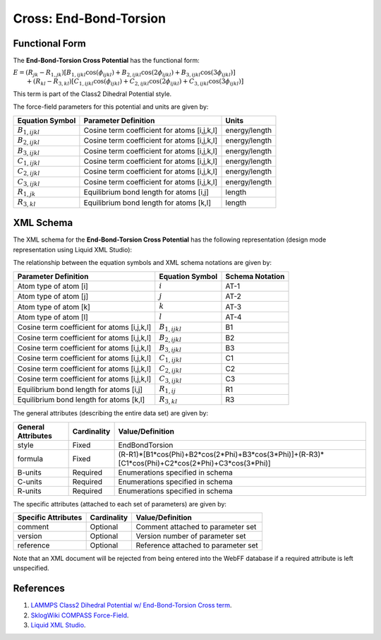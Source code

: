 .. _Cross-EndBondTorsion:

Cross: End-Bond-Torsion  
=======================

Functional Form
---------------

The **End-Bond-Torsion Cross Potential** has the functional form:

:math:`E=\left( {{R}_{jk}}-{{R}_{1,jk}} \right)\left[ {{B}_{1,ijkl}}\cos \left( {{\phi }_{ijkl}} \right)+{{B}_{2,ijkl}}\cos \left( 2{{\phi }_{ijkl}} \right)+{{B}_{3,ijkl}}\cos \left( 3{{\phi }_{ijkl}} \right) \right]`
:math:`\qquad +\left( {{R}_{kl}}-{{R}_{3,kl}} \right)\left[ {{C}_{1,ijkl}}\cos \left( {{\phi }_{ijkl}} \right)+{{C}_{2,ijkl}}\cos \left( 2{{\phi }_{ijkl}} \right)+{{C}_{3,ijkl}}\cos \left( 3{{\phi }_{ijkl}} \right) \right]`

This term is part of the Class2 Dihedral Potential style. 

The force-field parameters for this potential and units are given by:

=================== ======================================================= ===============
**Equation Symbol** **Parameter Definition**                                **Units**
------------------- ------------------------------------------------------- ---------------
:math:`B_{1,ijkl}`  Cosine term coefficient for atoms [i,j,k,l]             energy/length
:math:`B_{2,ijkl}`  Cosine term coefficient for atoms [i,j,k,l]             energy/length
:math:`B_{3,ijkl}`  Cosine term coefficient for atoms [i,j,k,l]             energy/length
:math:`C_{1,ijkl}`  Cosine term coefficient for atoms [i,j,k,l]             energy/length
:math:`C_{2,ijkl}`  Cosine term coefficient for atoms [i,j,k,l]             energy/length
:math:`C_{3,ijkl}`  Cosine term coefficient for atoms [i,j,k,l]             energy/length
:math:`R_{1,jk}`    Equilibrium bond length for atoms [i,j]                 length
:math:`R_{3,kl}`    Equilibrium bond length for atoms [k,l]                 length
=================== ======================================================= ===============


XML Schema
----------

The XML schema for the **End-Bond-Torsion Cross Potential** has the following representation (design mode representation using Liquid XML Studio):

.. image:: ../../images/Cross-EndBondTorsion.png
	:align: left

The relationship between the equation symbols and XML schema notations are given by:

+------------------------------------------------+---------------------+---------------------+
| **Parameter Definition**                       | **Equation Symbol** | **Schema Notation** |
+------------------------------------------------+---------------------+---------------------+
| Atom type of atom [i]                          | :math:`i`           | AT-1                |
+------------------------------------------------+---------------------+---------------------+
| Atom type of atom [j]                          | :math:`j`           | AT-2                |
+------------------------------------------------+---------------------+---------------------+
| Atom type of atom [k]                          | :math:`k`           | AT-3                |
+------------------------------------------------+---------------------+---------------------+
| Atom type of atom [l]                          | :math:`l`           | AT-4                |
+------------------------------------------------+---------------------+---------------------+
| Cosine term coefficient for atoms [i,j,k,l]    | :math:`B_{1,ijkl}`  | B1                  |
+------------------------------------------------+---------------------+---------------------+
| Cosine term coefficient for atoms [i,j,k,l]    | :math:`B_{2,ijkl}`  | B2                  |
+------------------------------------------------+---------------------+---------------------+
| Cosine term coefficient for atoms [i,j,k,l]    | :math:`B_{3,ijkl}`  | B3                  |
+------------------------------------------------+---------------------+---------------------+
| Cosine term coefficient for atoms [i,j,k,l]    | :math:`C_{1,ijkl}`  | C1                  |
+------------------------------------------------+---------------------+---------------------+
| Cosine term coefficient for atoms [i,j,k,l]    | :math:`C_{2,ijkl}`  | C2                  |
+------------------------------------------------+---------------------+---------------------+
| Cosine term coefficient for atoms [i,j,k,l]    | :math:`C_{3,ijkl}`  | C3                  |
+------------------------------------------------+---------------------+---------------------+
| Equilibrium bond length for atoms [i,j]        | :math:`R_{1,ij}`    | R1                  |
+------------------------------------------------+---------------------+---------------------+
| Equilibrium bond length for atoms [k,l]        | :math:`R_{3,kl}`    | R3                  |
+------------------------------------------------+---------------------+---------------------+

The general attributes (describing the entire data set) are given by:

====================== =============== =================================================================================================
**General Attributes** **Cardinality** **Value/Definition**               
---------------------- --------------- -------------------------------------------------------------------------------------------------
style                  Fixed           EndBondTorsion
formula                Fixed           (R-R1)*[B1*cos(Phi)+B2*cos(2*Phi)+B3*cos(3*Phi)]+(R-R3)*[C1*cos(Phi)+C2*cos(2*Phi)+C3*cos(3*Phi)]
B-units                Required        Enumerations specified in schema
C-units                Required        Enumerations specified in schema
R-units                Required        Enumerations specified in schema
====================== =============== =================================================================================================

The specific attributes (attached to each set of parameters) are given by:

======================= =============== =======================================
**Specific Attributes** **Cardinality** **Value/Definition**               
----------------------- --------------- ---------------------------------------
comment                 Optional        Comment attached to parameter set
version                 Optional        Version number of parameter set
reference               Optional        Reference attached to parameter set 
======================= =============== =======================================

Note that an XML document will be rejected from being entered into the WebFF database if a required attribute is left unspecified. 

References
----------

1. `LAMMPS Class2 Dihedral Potential w/ End-Bond-Torsion Cross term`_.

2. `SklogWiki COMPASS Force-Field`_.

3. `Liquid XML Studio`_.

.. _LAMMPS Class2 Dihedral Potential w/ End-Bond-Torsion Cross term: http://lammps.sandia.gov/doc/dihedral_class2.html

.. _SklogWiki COMPASS Force-Field: http://www.sklogwiki.org/SklogWiki/index.php/COMPASS_force_field

.. _Liquid XML Studio: https://www.liquid-technologies.com/


